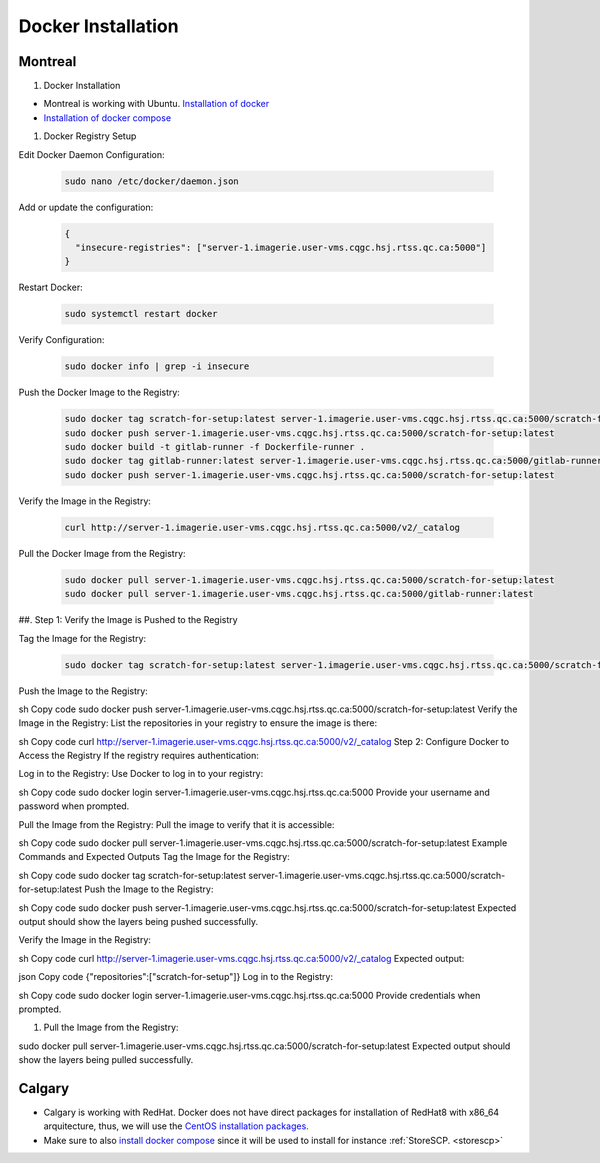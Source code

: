 .. _dockerinstall:

Docker Installation
=============================

Montreal
++++++++

#. Docker Installation

* Montreal is working with Ubuntu. `Installation of docker <https://docs.docker.com/engine/install/ubuntu/>`_
* `Installation of docker compose <https://docs.docker.com/compose/install/linux/>`_

#. Docker Registry Setup

Edit Docker Daemon Configuration:

   .. code::
    
    sudo nano /etc/docker/daemon.json

Add or update the configuration:

   .. code::

    {
      "insecure-registries": ["server-1.imagerie.user-vms.cqgc.hsj.rtss.qc.ca:5000"]
    }

Restart Docker:

   .. code::

    sudo systemctl restart docker

Verify Configuration:

   .. code::

    sudo docker info | grep -i insecure

Push the Docker Image to the Registry:

   .. code::
  
    sudo docker tag scratch-for-setup:latest server-1.imagerie.user-vms.cqgc.hsj.rtss.qc.ca:5000/scratch-for-setup:latest
    sudo docker push server-1.imagerie.user-vms.cqgc.hsj.rtss.qc.ca:5000/scratch-for-setup:latest
    sudo docker build -t gitlab-runner -f Dockerfile-runner .
    sudo docker tag gitlab-runner:latest server-1.imagerie.user-vms.cqgc.hsj.rtss.qc.ca:5000/gitlab-runner:latest
    sudo docker push server-1.imagerie.user-vms.cqgc.hsj.rtss.qc.ca:5000/scratch-for-setup:latest



Verify the Image in the Registry:

   .. code::

    curl http://server-1.imagerie.user-vms.cqgc.hsj.rtss.qc.ca:5000/v2/_catalog

Pull the Docker Image from the Registry:

   .. code::

    sudo docker pull server-1.imagerie.user-vms.cqgc.hsj.rtss.qc.ca:5000/scratch-for-setup:latest
    sudo docker pull server-1.imagerie.user-vms.cqgc.hsj.rtss.qc.ca:5000/gitlab-runner:latest

##. Step 1: Verify the Image is Pushed to the Registry

Tag the Image for the Registry:


   .. code::
    
    sudo docker tag scratch-for-setup:latest server-1.imagerie.user-vms.cqgc.hsj.rtss.qc.ca:5000/scratch-for-setup:latest

Push the Image to the Registry:

sh
Copy code
sudo docker push server-1.imagerie.user-vms.cqgc.hsj.rtss.qc.ca:5000/scratch-for-setup:latest
Verify the Image in the Registry:
List the repositories in your registry to ensure the image is there:

sh
Copy code
curl http://server-1.imagerie.user-vms.cqgc.hsj.rtss.qc.ca:5000/v2/_catalog
Step 2: Configure Docker to Access the Registry
If the registry requires authentication:

Log in to the Registry:
Use Docker to log in to your registry:

sh
Copy code
sudo docker login server-1.imagerie.user-vms.cqgc.hsj.rtss.qc.ca:5000
Provide your username and password when prompted.

Pull the Image from the Registry:
Pull the image to verify that it is accessible:

sh
Copy code
sudo docker pull server-1.imagerie.user-vms.cqgc.hsj.rtss.qc.ca:5000/scratch-for-setup:latest
Example Commands and Expected Outputs
Tag the Image for the Registry:

sh
Copy code
sudo docker tag scratch-for-setup:latest server-1.imagerie.user-vms.cqgc.hsj.rtss.qc.ca:5000/scratch-for-setup:latest
Push the Image to the Registry:

sh
Copy code
sudo docker push server-1.imagerie.user-vms.cqgc.hsj.rtss.qc.ca:5000/scratch-for-setup:latest
Expected output should show the layers being pushed successfully.

Verify the Image in the Registry:

sh
Copy code
curl http://server-1.imagerie.user-vms.cqgc.hsj.rtss.qc.ca:5000/v2/_catalog
Expected output:

json
Copy code
{"repositories":["scratch-for-setup"]}
Log in to the Registry:

sh
Copy code
sudo docker login server-1.imagerie.user-vms.cqgc.hsj.rtss.qc.ca:5000
Provide credentials when prompted.

#. Pull the Image from the Registry:

  
sudo docker pull server-1.imagerie.user-vms.cqgc.hsj.rtss.qc.ca:5000/scratch-for-setup:latest
Expected output should show the layers being pulled successfully.



Calgary
+++++++

* Calgary is working with RedHat. Docker does not have direct packages for installation of RedHat8 with x86_64 arquitecture, thus, we will use the `CentOS installation packages. <https://docs.docker.com/engine/install/centos/>`_
* Make sure to also `install docker compose <https://docs.docker.com/compose/install/linux/>`_ since it will be used to install for instance :ref:`StoreSCP. <storescp>`
